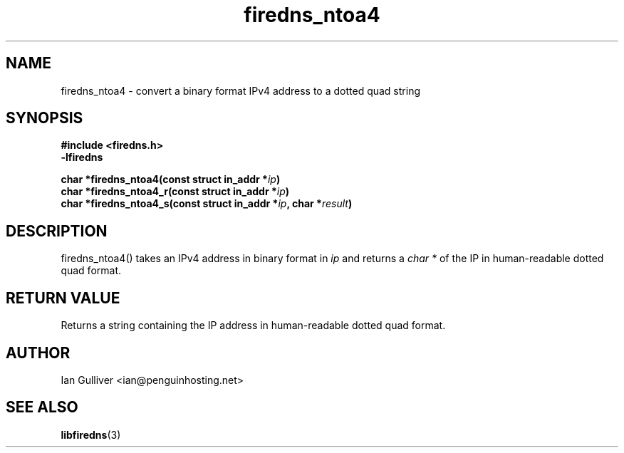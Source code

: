 .\" (C) 2002 Ian Gulliver
.TH firedns_ntoa4 3 2002-03-31
.SH NAME
firedns_ntoa4 \- convert a binary format IPv4 address to a dotted quad string
.SH SYNOPSIS
.B #include <firedns.h>
.br
.B -lfiredns
.LP
.BI "char *firedns_ntoa4(const struct in_addr *" "ip" ")"
.br
.BI "char *firedns_ntoa4_r(const struct in_addr *" "ip" ")"
.br
.BI "char *firedns_ntoa4_s(const struct in_addr *" "ip" ", char *" "result" ")"
.SH DESCRIPTION
firedns_ntoa4() takes an IPv4 address in binary format in
.I ip
and returns a
.I char *
of the IP in human-readable dotted quad format.
.SH RETURN VALUE
Returns a string containing the IP address in human-readable dotted quad format.
.SH AUTHOR
Ian Gulliver <ian@penguinhosting.net>
.SH SEE ALSO
.BR libfiredns (3)
